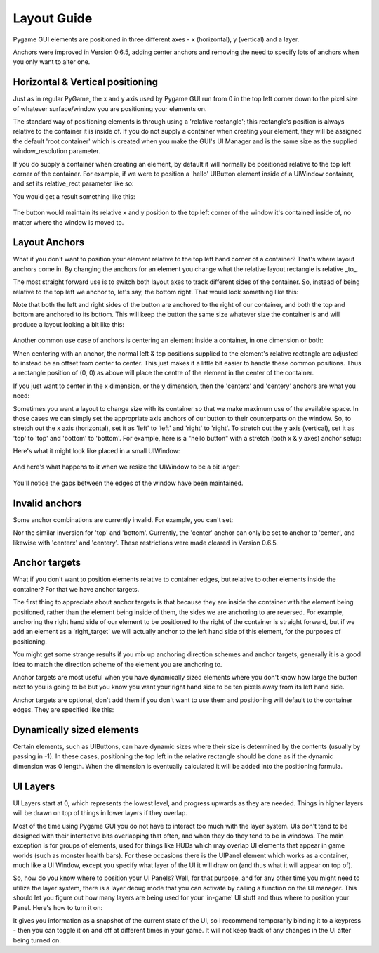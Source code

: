 .. _layout-guide:

Layout Guide
============

Pygame GUI elements are positioned in three different axes - x (horizontal), y (vertical) and a layer.

Anchors were improved in Version 0.6.5, adding center anchors and removing the need to specify lots of anchors when
you only want to alter one.


Horizontal & Vertical positioning
---------------------------------

Just as in regular PyGame, the x and y axis used by Pygame GUI run from 0 in the top left corner down to the pixel
size of whatever surface/window you are positioning your elements on.

The standard way of positioning elements is through using a 'relative rectangle'; this rectangle's position is always
relative to the container it is inside of. If you do not supply a container when creating your element, they will be
assigned the default 'root container' which is created when you make the GUI's UI Manager and is the same size as the
supplied window_resolution parameter.

If you do supply a container when creating an element, by default it will normally be positioned relative to the top
left corner of the container. For example, if we were to position a 'hello' UIButton element inside of a UIWindow
container, and set its relative_rect parameter like so:

.. code-block:: python
   :linenos:

    button_layout_rect = pygame.Rect(30, 20, 100, 20)

    UIButton(relative_rect=button_layout_rect,
             text='Hello',
             manager=manager,
             container=ui_window)

You would get a result something like this:

.. figure:: _static/layout_default_anchors.png

The button would maintain its relative x and y position to the top left corner of the window it's contained inside
of, no matter where the window is moved to.

Layout Anchors
--------------

What if you don't want to position your element relative to the top left hand corner of a container? That's where
layout anchors come in. By changing the anchors for an element you change what the relative layout rectangle is
relative _to_.

The most straight forward use is to switch both layout axes to track different sides of the container. So, instead of
being relative to the top left we anchor to, let's say, the bottom right. That would look something like this:

.. code-block:: python
   :linenos:

    button_layout_rect = pygame.Rect(0, 0, 100, 20)
    button_layout_rect.bottomright = (-30, -20)

    UIButton(relative_rect=button_layout_rect,
             text='Hello', manager=manager,
             container=ui_window,
             anchors={'right': 'right',
                      'bottom': 'bottom'})

Note that both the left and right sides of the button are anchored to the right of our container, and both the top and
bottom are anchored to its bottom. This will keep the button the same size whatever size the container
is and will produce a layout looking a bit like this:

.. figure:: _static/layout_bottom_right_anchors.png

Another common use case of anchors is centering an element inside a container, in one dimension or both:

.. code-block:: python
   :linenos:

    button_layout_rect = pygame.Rect(0, 0, 100, 20)
    UIButton(relative_rect=button_layout_rect,
             text='Hello', manager=manager,
             container=ui_window,
             anchors={'center': 'center'})

When centering with an anchor, the normal left & top positions supplied to the element's relative rectangle are
adjusted to instead be an offset from center to center. This just makes it a little bit easier to handle these common
positions. Thus a rectangle position of (0, 0) as above will place the centre of the element in the center of the
container.

If you just want to center in the x dimension, or the y dimension, then the 'centerx' and 'centery' anchors
are what you need:

.. code-block:: python
   :linenos:

    button_layout_rect = pygame.Rect(0, -30, 100, 20)
    UIButton(relative_rect=button_layout_rect,
             text='Hello', manager=manager,
             container=ui_window,
             anchors={'centerx': 'centerx',
                      'bottom': 'bottom'})


Sometimes you want a layout to change size with its container so that we make maximum use of the available space. In
those cases we can simply set the appropriate axis anchors of our button to their counterparts on the window. So, to
stretch out the x axis (horizontal), set it as 'left' to 'left' and 'right' to 'right'. To stretch out the y axis (vertical),
set it as 'top' to 'top' and 'bottom' to 'bottom'. For example, here is a "hello button" with a stretch (both x & y axes) anchor
setup:

.. code-block:: python
   :linenos:

    button_layout_rect = pygame.Rect(30, 20, 100, 20)

    UIButton(relative_rect=button_layout_rect,
             text='Hello', manager=manager,
             container=ui_window,
             anchors={'left': 'left',
                      'right': 'right',
                      'top': 'top',
                      'bottom': 'bottom'})

Here's what it might look like placed in a small UIWindow:

.. figure:: _static/layout_before_stretch_anchors.png


And here's what happens to it when we resize the UIWindow to be a bit larger:

.. figure:: _static/layout_after_stretch_anchors.png

You'll notice the gaps between the edges of the window have been maintained.

Invalid anchors
-----------------

Some anchor combinations are currently invalid. For example, you can't set:

.. code-block:: python
   :linenos:

    button_layout_rect = pygame.Rect(0, 0, 100, 20)
    UIButton(relative_rect=button_layout_rect,
             text='Hello', manager=manager,
             container=ui_window,
             anchors={'left': 'right',
                      'right': 'left'})

Nor the similar inversion for 'top' and 'bottom'. Currently, the 'center' anchor can only be set to anchor to 'center',
and likewise with 'centerx' and 'centery'. These restrictions were made cleared in Version 0.6.5.

Anchor targets
--------------

What if you don't want to position elements relative to container edges, but relative to other elements inside the
container? For that we have anchor targets.

The first thing to appreciate about anchor targets is that because they are inside the container with the element being
positioned, rather than the element being inside of them, the sides we are anchoring to are reversed. For example,
anchoring the right hand side of our element to be positioned to the right of the container is straight forward,
but if we add an element as a 'right_target' we will actually anchor to the left hand side of this element, for the
purposes of positioning.

You might get some strange results if you mix up anchoring direction schemes and anchor targets, generally it is a good
idea to match the direction scheme of the element you are anchoring to.

Anchor targets are most useful when you have dynamically sized elements where you don't know how large the button next
to you is going to be but you know you want your right hand side to be ten pixels away from its left hand side.

Anchor targets are optional, don't add them if you don't want to use them and positioning will default to the
container edges. They are specified like this:

.. code-block:: python
   :linenos:

   button_3 = pygame_gui.elements.UIButton(relative_rect=pygame.Rect((-10, -40), (-1, 30)),
                                           text='Anchored', manager=manager,
                                           container=dynamic_dimensions_window,
                                           anchors={'bottom': 'bottom',
                                                    'right': 'right',
                                                    'bottom_target': button_1,
                                                    'right_target': button_2})

Dynamically sized elements
--------------------------

Certain elements, such as UIButtons, can have dynamic sizes where their size is determined by the contents (usually by
passing in -1). In these cases, positioning the top left in the relative rectangle should be done as if the dynamic
dimension was 0 length. When the dimension is eventually calculated it will be added into the positioning formula.

UI Layers
---------

UI Layers start at 0, which represents the lowest level, and progress upwards as they are needed. Things in higher
layers will be drawn on top of things in lower layers if they overlap.

Most of the time using Pygame GUI you do not have to interact too much with the layer system. UIs don't tend to
be designed with their interactive bits overlapping that often, and when they do they tend to be in windows.
The main exception is for groups of elements, used for things like HUDs which may overlap UI elements that appear
in game worlds (such as monster health bars). For these occasions there is the UIPanel element which works as a
container, much like a UI Window, except you specify what layer of the UI it will draw on (and thus what it will appear
on top of).

So, how do you know where to position your UI Panels? Well, for that purpose, and for any other time you might need to
utilize the layer system, there is a layer debug mode that you can activate by calling a function on the UI manager.
This should let you figure out how many layers are being used for your 'in-game' UI stuff and thus where to position
your Panel. Here's how to turn it on:

.. code-block:: python
   :linenos:

   ui_manager.set_visual_debug_mode(True)

It gives you information as a snapshot of the current state of the UI, so I recommend temporarily binding it to a
keypress - then you can toggle it on and off at different times in your game. It will not keep track of any changes
in the UI after being turned on.
